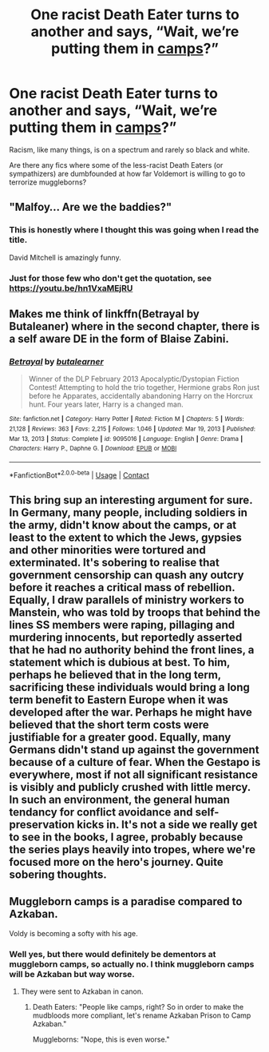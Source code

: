 #+TITLE: One racist Death Eater turns to another and says, “Wait, we’re putting them in _camps_?”

* One racist Death Eater turns to another and says, “Wait, we’re putting them in _camps_?”
:PROPERTIES:
:Author: FerusGrim
:Score: 31
:DateUnix: 1620444648.0
:DateShort: 2021-May-08
:FlairText: Request
:END:
Racism, like many things, is on a spectrum and rarely so black and white.

Are there any fics where some of the less-racist Death Eaters (or sympathizers) are dumbfounded at how far Voldemort is willing to go to terrorize muggleborns?


** "Malfoy... Are we the baddies?"
:PROPERTIES:
:Author: inventiveusernombre
:Score: 57
:DateUnix: 1620451246.0
:DateShort: 2021-May-08
:END:

*** This is honestly where I thought this was going when I read the title.

David Mitchell is amazingly funny.
:PROPERTIES:
:Author: dpraye
:Score: 5
:DateUnix: 1620499110.0
:DateShort: 2021-May-08
:END:


*** Just for those few who don't get the quotation, see [[https://youtu.be/hn1VxaMEjRU]]
:PROPERTIES:
:Author: ceplma
:Score: 10
:DateUnix: 1620466991.0
:DateShort: 2021-May-08
:END:


** Makes me think of linkffn(Betrayal by Butaleaner) where in the second chapter, there is a self aware DE in the form of Blaise Zabini.
:PROPERTIES:
:Author: HeirGaunt
:Score: 6
:DateUnix: 1620450314.0
:DateShort: 2021-May-08
:END:

*** [[https://www.fanfiction.net/s/9095016/1/][*/Betrayal/*]] by [[https://www.fanfiction.net/u/4024547/butalearner][/butalearner/]]

#+begin_quote
  Winner of the DLP February 2013 Apocalyptic/Dystopian Fiction Contest! Attempting to hold the trio together, Hermione grabs Ron just before he Apparates, accidentally abandoning Harry on the Horcrux hunt. Four years later, Harry is a changed man.
#+end_quote

^{/Site/:} ^{fanfiction.net} ^{*|*} ^{/Category/:} ^{Harry} ^{Potter} ^{*|*} ^{/Rated/:} ^{Fiction} ^{M} ^{*|*} ^{/Chapters/:} ^{5} ^{*|*} ^{/Words/:} ^{21,128} ^{*|*} ^{/Reviews/:} ^{363} ^{*|*} ^{/Favs/:} ^{2,215} ^{*|*} ^{/Follows/:} ^{1,046} ^{*|*} ^{/Updated/:} ^{Mar} ^{19,} ^{2013} ^{*|*} ^{/Published/:} ^{Mar} ^{13,} ^{2013} ^{*|*} ^{/Status/:} ^{Complete} ^{*|*} ^{/id/:} ^{9095016} ^{*|*} ^{/Language/:} ^{English} ^{*|*} ^{/Genre/:} ^{Drama} ^{*|*} ^{/Characters/:} ^{Harry} ^{P.,} ^{Daphne} ^{G.} ^{*|*} ^{/Download/:} ^{[[http://www.ff2ebook.com/old/ffn-bot/index.php?id=9095016&source=ff&filetype=epub][EPUB]]} ^{or} ^{[[http://www.ff2ebook.com/old/ffn-bot/index.php?id=9095016&source=ff&filetype=mobi][MOBI]]}

--------------

*FanfictionBot*^{2.0.0-beta} | [[https://github.com/FanfictionBot/reddit-ffn-bot/wiki/Usage][Usage]] | [[https://www.reddit.com/message/compose?to=tusing][Contact]]
:PROPERTIES:
:Author: FanfictionBot
:Score: 1
:DateUnix: 1620450342.0
:DateShort: 2021-May-08
:END:


** This bring sup an interesting argument for sure. In Germany, many people, including soldiers in the army, didn't know about the camps, or at least to the extent to which the Jews, gypsies and other minorities were tortured and exterminated. It's sobering to realise that government censorship can quash any outcry before it reaches a critical mass of rebellion. Equally, I draw parallels of ministry workers to Manstein, who was told by troops that behind the lines SS members were raping, pillaging and murdering innocents, but reportedly asserted that he had no authority behind the front lines, a statement which is dubious at best. To him, perhaps he believed that in the long term, sacrificing these individuals would bring a long term benefit to Eastern Europe when it was developed after the war. Perhaps he might have believed that the short term costs were justifiable for a greater good. Equally, many Germans didn't stand up against the government because of a culture of fear. When the Gestapo is everywhere, most if not all significant resistance is visibly and publicly crushed with little mercy. In such an environment, the general human tendancy for conflict avoidance and self-preservation kicks in. It's not a side we really get to see in the books, I agree, probably because the series plays heavily into tropes, where we're focused more on the hero's journey. Quite sobering thoughts.
:PROPERTIES:
:Author: 19lams5
:Score: 2
:DateUnix: 1620510974.0
:DateShort: 2021-May-09
:END:


** Muggleborn camps is a paradise compared to Azkaban.

Voldy is becoming a softy with his age.
:PROPERTIES:
:Author: Mestrehunter
:Score: -14
:DateUnix: 1620445000.0
:DateShort: 2021-May-08
:END:

*** Well yes, but there would definitely be dementors at muggleborn camps, so actually no. I think muggleborn camps will be Azkaban but way worse.
:PROPERTIES:
:Author: _LadyNeptune
:Score: 17
:DateUnix: 1620445388.0
:DateShort: 2021-May-08
:END:

**** They were sent to Azkaban in canon.
:PROPERTIES:
:Author: Mestrehunter
:Score: 12
:DateUnix: 1620445991.0
:DateShort: 2021-May-08
:END:

***** Death Eaters: "People like camps, right? So in order to make the mudbloods more compliant, let's rename Azkaban Prison to Camp Azkaban."

Muggleborns: "Nope, this is even worse."
:PROPERTIES:
:Author: TheLetterJ0
:Score: 16
:DateUnix: 1620452419.0
:DateShort: 2021-May-08
:END:
